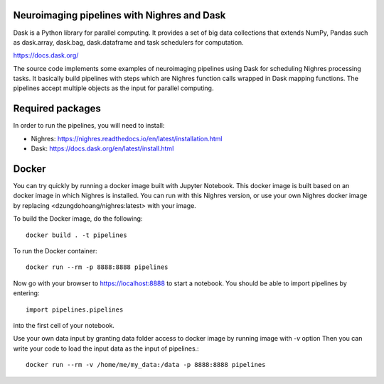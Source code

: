 .. -*- mode: rst -*-

Neuroimaging pipelines with Nighres and Dask
=======

Dask is a Python library for parallel computing. It provides a set of big data collections that extends NumPy, Pandas
such as dask.array, dask.bag, dask.dataframe and task schedulers for computation.

https://docs.dask.org/

The source code implements some examples of neuroimaging pipelines using Dask for scheduling Nighres processing tasks.
It basically build pipelines with steps which are Nighres function calls wrapped in Dask mapping functions.
The pipelines accept multiple objects as the input for parallel computing.


Required packages
=================

In order to run the pipelines, you will need to install:

* Nighres: https://nighres.readthedocs.io/en/latest/installation.html
* Dask: https://docs.dask.org/en/latest/install.html


Docker
======

You can try quickly by running a docker image built with Jupyter Notebook.
This docker image is built based on an docker image in which Nighres is installed.
You can run with this Nighres version, or use your own Nighres docker image by replacing
<dzungdohoang/nighres:latest> with your image.

To build the Docker image, do the following::

    docker build . -t pipelines

To run the Docker container::

    docker run --rm -p 8888:8888 pipelines

Now go with your browser to https://localhost:8888 to start a notebook. You should be able
to import pipelines by entering::

    import pipelines.pipelines

into the first cell of your notebook.

Use your own data input by granting data folder access to docker image by running image with `-v` option
Then you can write your code to load the input data as the input of pipelines.::

    docker run --rm -v /home/me/my_data:/data -p 8888:8888 pipelines
